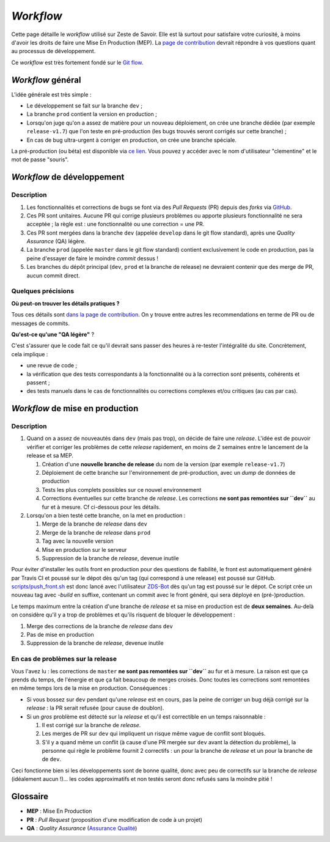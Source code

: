 ==========
*Workflow*
==========

Cette page détaille le *workflow* utilisé sur Zeste de Savoir. Elle est là surtout pour satisfaire votre curiosité, à moins d'avoir les droits de faire une Mise En Production (MEP). La `page de contribution <https://github.com/zestedesavoir/zds-site/blob/dev/CONTRIBUTING.md>`__ devrait répondre à vos questions quant au processus de développement.

Ce *workflow* est très fortement fondé sur le `Git flow <http://nvie.com/posts/a-successful-git-branching-model/>`__.

*Workflow* général
==================

L'idée générale est très simple :

-  Le développement se fait sur la branche ``dev`` ;
-  La branche ``prod`` contient la version en production ;
-  Lorsqu'on juge qu'on a assez de matière pour un nouveau déploiement, on crée une branche dédiée (par exemple ``release-v1.7``) que l'on teste en pré-production (les bugs trouvés seront corrigés sur cette branche) ;
-  En cas de bug ultra-urgent à corriger en production, on crée une branche spéciale.

La pré-production (ou béta) est disponible via `ce lien <https://beta.zestedesavoir.com>`_. Vous pouvez y accéder avec le nom d'utilisateur "clementine" et le mot de passe "souris".

*Workflow* de développement
===========================

Description
-----------

1. Les fonctionnalités et corrections de bugs se font via des *Pull Requests* (PR) depuis des *forks* via `GitHub <https://github.com/zestedesavoir.com/zds-site>`_.
2. Ces PR sont unitaires. Aucune PR qui corrige plusieurs problèmes ou apporte plusieurs fonctionnalité ne sera acceptée ; la règle est : une fonctionnalité ou une correction = une PR.
3. Ces PR sont mergées dans la branche ``dev`` (appelée ``develop`` dans le git flow standard), après une *Quality Assurance* (QA) légère.
4. La branche ``prod`` (appelée ``master`` dans le git flow standard) contient exclusivement le code en production, pas la peine d'essayer de faire le moindre *commit* dessus !
5. Les branches du dépôt principal (``dev``, ``prod`` et la branche de release) ne devraient contenir que des merge de PR, aucun commit direct.

Quelques précisions
-------------------

**Où peut-on trouver les détails pratiques ?**

Tous ces détails sont `dans la page de contribution <https://github.com/zestedesavoir/zds-site/blob/dev/CONTRIBUTING.md>`__. On y trouve entre autres les recommendations en terme de PR ou de messages de commits.

**Qu'est-ce qu'une "QA légère"** ?

C'est s'assurer que le code fait ce qu'il devrait sans passer des heures à re-tester l'intégralité du site. Concrètement, cela implique :

-  une revue de code ;
-  la vérification que des tests correspondants à la fonctionnalité ou à la correction sont présents, cohérents et passent ;
-  des tests manuels dans le cas de fonctionnalités ou corrections complexes et/ou critiques (au cas par cas).

*Workflow* de mise en production
================================

Description
-----------

1. Quand on a assez de nouveautés dans ``dev`` (mais pas trop), on décide de faire une *release*. L'idée est de pouvoir vérifier et corriger les problèmes de cette *release* rapidement, en moins de 2 semaines entre le lancement de la release et sa MEP.

   1. Création d'une **nouvelle branche de release** du nom de la version (par exemple ``release-v1.7``)
   2. Déploiement de cette branche sur l'environnement de pré-production, avec un *dump* de données de production
   3. Tests les plus complets possibles sur ce nouvel environnement
   4. Corrections éventuelles sur cette branche de *release*. Les corrections **ne sont pas remontées sur ``dev``** au fur et à mesure. Cf ci-dessous pour les détails.

2. Lorsqu'on a bien testé cette branche, on la met en production :

   1. Merge de la branche de *release* dans ``dev``
   2. Merge de la branche de *release* dans ``prod``
   3. Tag avec la nouvelle version
   4. Mise en production sur le serveur
   5. Suppression de la branche de *release*, devenue inutile

Pour éviter d'installer les outils front en production pour des questions de fiabilité, le front est automatiquement généré par Travis CI et poussé sur le dépot dès qu'un tag (qui correspond à une release) est poussé sur GitHub. `scripts/push_front.sh <https://github.com/zestedesavoir/zds-site/tree/dev/scripts/push_front.sh>`__ est donc lancé avec l'utilisateur `ZDS-Bot <https://github.com/zds-bot>`__ dès qu'un tag est poussé sur le dépot. Ce script crée un nouveau tag avec *-build* en suffixe, contenant un commit avec le front généré, qui sera déployé en (pré-)production.

Le temps maximum entre la création d'une branche de *release* et sa mise en production est de **deux semaines**. Au-delà on considère qu'il y a trop de problèmes et qu'ils risquent de bloquer le développement :

1. Merge des corrections de la branche de *release* dans ``dev``
2. Pas de mise en production
3. Suppression de la branche de *release*, devenue inutile

En cas de problèmes sur la release
----------------------------------

Vous l'avez lu : les corrections de ``master`` **ne sont pas remontées sur ``dev``** au fur et à mesure. La raison est que ça prends du temps, de l'énergie et que ça fait beaucoup de merges croisés. Donc toutes les corrections sont remontées en même temps lors de la mise en production. Conséquences :

-  Si vous bossez sur ``dev`` pendant qu'une *release* est en cours, pas la peine de corriger un bug déjà corrigé sur la *release* : la PR serait refusée (pour cause de doublon).
-  Si un *gros* problème est détecté sur la *release* et qu'il est correctible en un temps raisonnable :

   1. Il est corrigé sur la branche de *release*.
   2. Les merges de PR sur ``dev`` qui impliquent un risque même vague de conflit sont bloqués.
   3. S'il y a quand même un conflit (à cause d'une PR mergée sur ``dev`` avant la détection du problème), la personne qui règle le problème fournit 2 correctifs : un pour la branche de *release* et un pour la branche de de ``dev``.

Ceci fonctionne bien si les développements sont de bonne qualité, donc avec peu de correctifs sur la branche de *release* (idéalement aucun !)... les codes approximatifs et non testés seront donc refusés sans la moindre pitié !

Glossaire
=========

-  **MEP** : Mise En Production
-  **PR** : *Pull Request* (proposition d'une modification de code à un projet)
-  **QA** : *Quality Assurance* (`Assurance Qualité <https://fr.wikipedia.org/wiki/Assurance_qualit%C3%A9>`_) 
